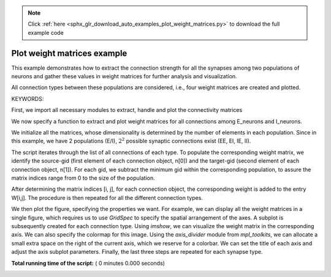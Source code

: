 .. note::
    :class: sphx-glr-download-link-note

    Click :ref:`here <sphx_glr_download_auto_examples_plot_weight_matrices.py>` to download the full example code
.. rst-class:: sphx-glr-example-title

.. _sphx_glr_auto_examples_plot_weight_matrices.py:


Plot weight matrices example
----------------------------

This example demonstrates how to extract the connection strength
for all the synapses among two populations of neurons and gather
these values in weight matrices for further analysis and visualization.

All connection types between these populations are considered, i.e.,
four weight matrices are created and plotted.

KEYWORDS:


First, we import all necessary modules to extract, handle and plot
the connectivity matrices



.. code-block:: python
   :lineno-start: 40


    import numpy as np
    import pylab
    import nest
    import matplotlib.gridspec as gridspec
    from mpl_toolkits.axes_grid1 import make_axes_locatable


We now specify a function to extract and plot weight matrices for all
connections among E_neurons and I_neurons.

We initialize all the matrices, whose dimensionality is determined by the
number of elements in each population.
Since in this example, we have 2 populations (E/I), :math:`2^2` possible
synaptic connections exist (EE, EI, IE, II).



.. code-block:: python
   :lineno-start: 56



    def plot_weight_matrices(E_neurons, I_neurons):

        W_EE = np.zeros([len(E_neurons), len(E_neurons)])
        W_EI = np.zeros([len(I_neurons), len(E_neurons)])
        W_IE = np.zeros([len(E_neurons), len(I_neurons)])
        W_II = np.zeros([len(I_neurons), len(I_neurons)])

        a_EE = nest.GetConnections(E_neurons, E_neurons)
        c_EE = nest.GetStatus(a_EE, keys='weight')
        a_EI = nest.GetConnections(I_neurons, E_neurons)
        c_EI = nest.GetStatus(a_EI, keys='weight')
        a_IE = nest.GetConnections(E_neurons, I_neurons)
        c_IE = nest.GetStatus(a_IE, keys='weight')
        a_II = nest.GetConnections(I_neurons, I_neurons)
        c_II = nest.GetStatus(a_II, keys='weight')

        for idx, n in enumerate(a_EE):
            W_EE[n[0] - min(E_neurons), n[1] - min(E_neurons)] += c_EE[idx]
        for idx, n in enumerate(a_EI):
            W_EI[n[0] - min(I_neurons), n[1] - min(E_neurons)] += c_EI[idx]
        for idx, n in enumerate(a_IE):
            W_IE[n[0] - min(E_neurons), n[1] - min(I_neurons)] += c_IE[idx]
        for idx, n in enumerate(a_II):
            W_II[n[0] - min(I_neurons), n[1] - min(I_neurons)] += c_II[idx]

        fig = pylab.figure()
        fig.subtitle('Weight matrices', fontsize=14)
        gs = gridspec.GridSpec(4, 4)
        ax1 = pylab.subplot(gs[:-1, :-1])
        ax2 = pylab.subplot(gs[:-1, -1])
        ax3 = pylab.subplot(gs[-1, :-1])
        ax4 = pylab.subplot(gs[-1, -1])

        plt1 = ax1.imshow(W_EE, cmap='jet')

        divider = make_axes_locatable(ax1)
        cax = divider.append_axes("right", "5%", pad="3%")
        pylab.colorbar(plt1, cax=cax)

        ax1.set_title('W_{EE}')
        pylab.tight_layout()

        plt2 = ax2.imshow(W_IE)
        plt2.set_cmap('jet')
        divider = make_axes_locatable(ax2)
        cax = divider.append_axes("right", "5%", pad="3%")
        pylab.colorbar(plt2, cax=cax)
        ax2.set_title('W_{EI}')
        pylab.tight_layout()

        plt3 = ax3.imshow(W_EI)
        plt3.set_cmap('jet')
        divider = make_axes_locatable(ax3)
        cax = divider.append_axes("right", "5%", pad="3%")
        pylab.colorbar(plt3, cax=cax)
        ax3.set_title('W_{IE}')
        pylab.tight_layout()

        plt4 = ax4.imshow(W_II)
        plt4.set_cmap('jet')
        divider = make_axes_locatable(ax4)
        cax = divider.append_axes("right", "5%", pad="3%")
        pylab.colorbar(plt4, cax=cax)
        ax4.set_title('W_{II}')
        pylab.tight_layout()


The script iterates through the list of all connections of each type.
To populate the corresponding weight matrix, we identify the source-gid
(first element of each connection object, n[0]) and the target-gid (second
element of each connection object, n[1]).
For each gid, we subtract the minimum gid within the corresponding
population, to assure the matrix indices range from 0 to the size of the
population.

After determining the matrix indices [i, j], for each connection object, the
corresponding weight is added to the entry W[i,j]. The procedure is then
repeated for all the different connection types.

We then plot the figure, specifying the properties we want. For example, we
can display all the weight matrices in a single figure, which requires us to
use `GridSpec` to specify the spatial arrangement of the axes.
A subplot is subsequently created for each connection type. Using `imshow`,
we can visualize the weight matrix in the corresponding axis. We can also
specify the colormap for this image.
Using the `axis_divider` module from `mpl_toolkits`, we can allocate a small
extra space on the right of the current axis, which we reserve for a
colorbar.
We can set the title of each axis and adjust the axis subplot parameters.
Finally, the last three steps are repeated for each synapse type.


**Total running time of the script:** ( 0 minutes  0.000 seconds)


.. _sphx_glr_download_auto_examples_plot_weight_matrices.py:


.. only :: html

 .. container:: sphx-glr-footer
    :class: sphx-glr-footer-example



  .. container:: sphx-glr-download

     :download:`Download Python source code: plot_weight_matrices.py <plot_weight_matrices.py>`



  .. container:: sphx-glr-download

     :download:`Download Jupyter notebook: plot_weight_matrices.ipynb <plot_weight_matrices.ipynb>`


.. only:: html

 .. rst-class:: sphx-glr-signature

    `Gallery generated by Sphinx-Gallery <https://sphinx-gallery.readthedocs.io>`_
